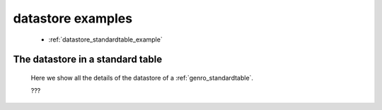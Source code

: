 .. _genro_datastore_examples:

==================
datastore examples
==================

	* :ref:`datastore_standardtable_example`

.. _datastore_standardtable_example:

The datastore in a standard table
=================================

	Here we show all the details of the datastore of a :ref:`genro_standardtable`.
	
	???